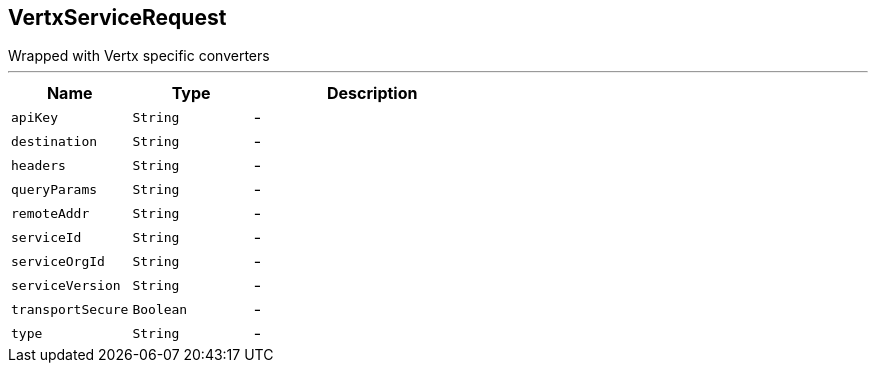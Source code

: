 == VertxServiceRequest

++++
 Wrapped  with Vertx specific converters
++++
'''

[cols=">25%,^25%,50%"]
[frame="topbot"]
|===
^|Name | Type ^| Description

|[[apiKey]]`apiKey`
|`String`
|-
|[[destination]]`destination`
|`String`
|-
|[[headers]]`headers`
|`String`
|-
|[[queryParams]]`queryParams`
|`String`
|-
|[[remoteAddr]]`remoteAddr`
|`String`
|-
|[[serviceId]]`serviceId`
|`String`
|-
|[[serviceOrgId]]`serviceOrgId`
|`String`
|-
|[[serviceVersion]]`serviceVersion`
|`String`
|-
|[[transportSecure]]`transportSecure`
|`Boolean`
|-
|[[type]]`type`
|`String`
|-|===
